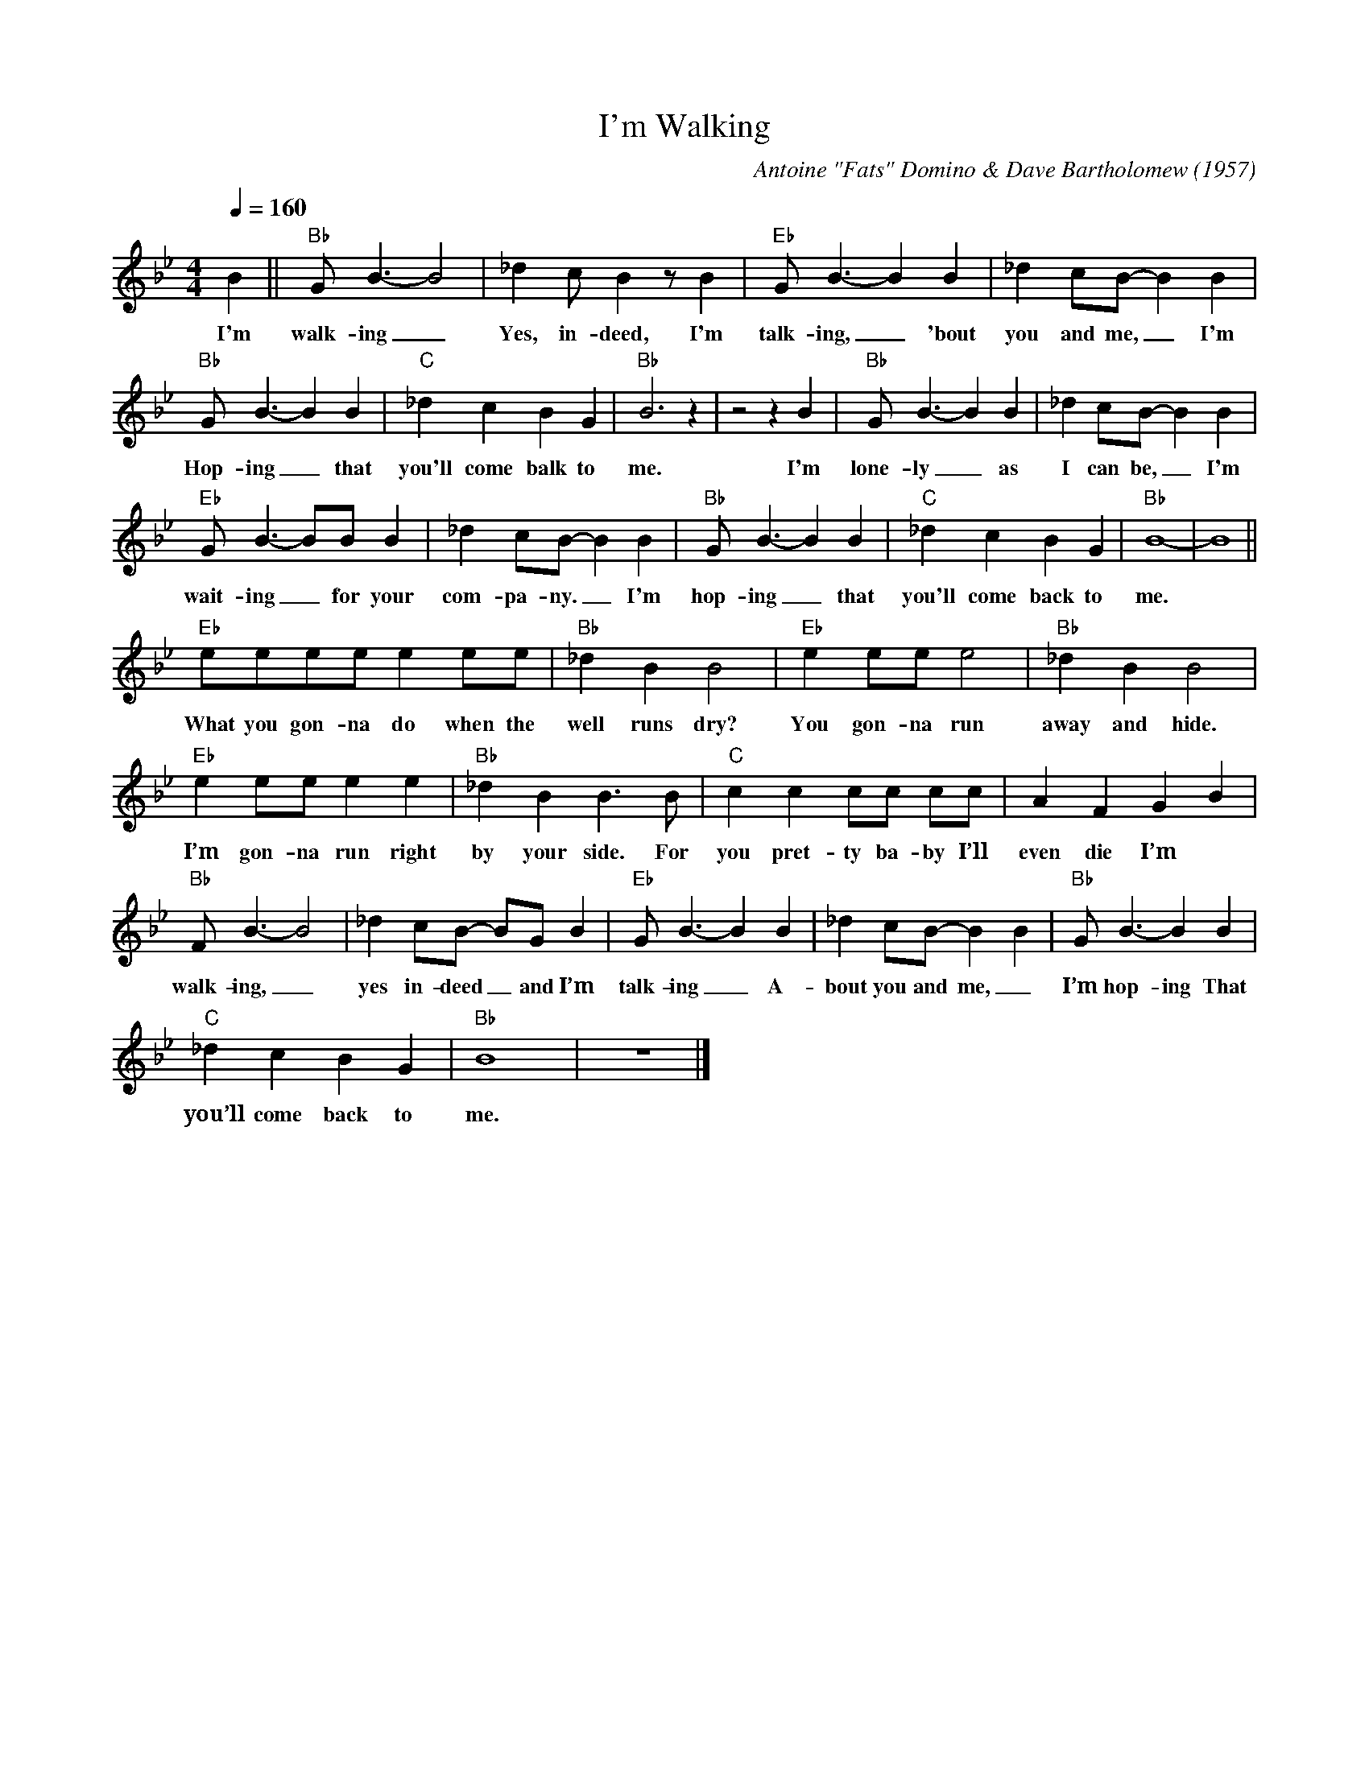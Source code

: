 X:1
T:I'm Walking
C:Antoine "Fats" Domino & Dave Bartholomew (1957)
M:4/4
L:1/8
Q:1/4=160
R:Uptempo
F:https://www.youtube.com/watch?v=r6ySNYWoH4I
K:Bbmaj
B2 || "Bb" G B3-B4 | _d2 cB2 z B2 | "Eb" G B3-B2 B2 | _d2 cB-B2 B2 |
w:I'm walk-ing _ Yes, in-deed, I'm talk-ing, _'bout you and me, _ I'm
"Bb" GB3-B2 B2 | "C" _d2 c2 B2 G2 | "Bb" B6 z2 | z4 z2 B2 | "Bb" G B3-B2 B2 | _d2 cB-B2 B2 |
w:Hop-ing _ that you'll come balk to me. I'm lone-ly _ as I can be, _ I'm
"Eb" GB3-BB B2 | _d2 cB-B2 B2 | "Bb" GB3-B2 B2 | "C" _d2 c2 B2 G2 | "Bb" B8 -|B8 ||
w:wait-ing _ for your com-pa-ny. _ I'm hop-ing _ that you'll come back  to me.
"Eb" eeee e2 ee | "Bb" _d2 B2 B4 |"Eb" e2 ee e4 | "Bb" _d2 B2 B4 |
w:What you gon-na do when the well runs dry? You gon-na run away and hide.
"Eb" e2 ee e2 e2 | "Bb" _d2 B2 B3 B | "C" c2 c2 cc cc | A2 F2 G2 B2 |
w:I’m gon-na run right by your side. For you pret-ty ba-by I’ll even die I’m
"Bb" F B3-B4 | _d2 cB- BG B2 | "Eb" G B3-B2 B2 | _d2 cB-B2 B2 | "Bb" GB3-B2 B2 |
w:walk-ing, _ yes in-deed _and I’m talk-ing _ A-bout you and me, _ I’m hop-ing That
"C" _d2 c2 B2 G2 | "Bb" B8 | z8 |]
w:you’ll come back to me.
